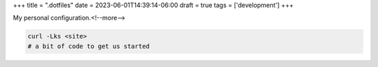+++
title = ".dotfiles"
date = 2023-06-01T14:39:14-06:00
draft = true
tags = ['development']
+++

My personal configuration.<!--more-->

.. code-block:: console

    curl -Lks <site>
    # a bit of code to get us started
